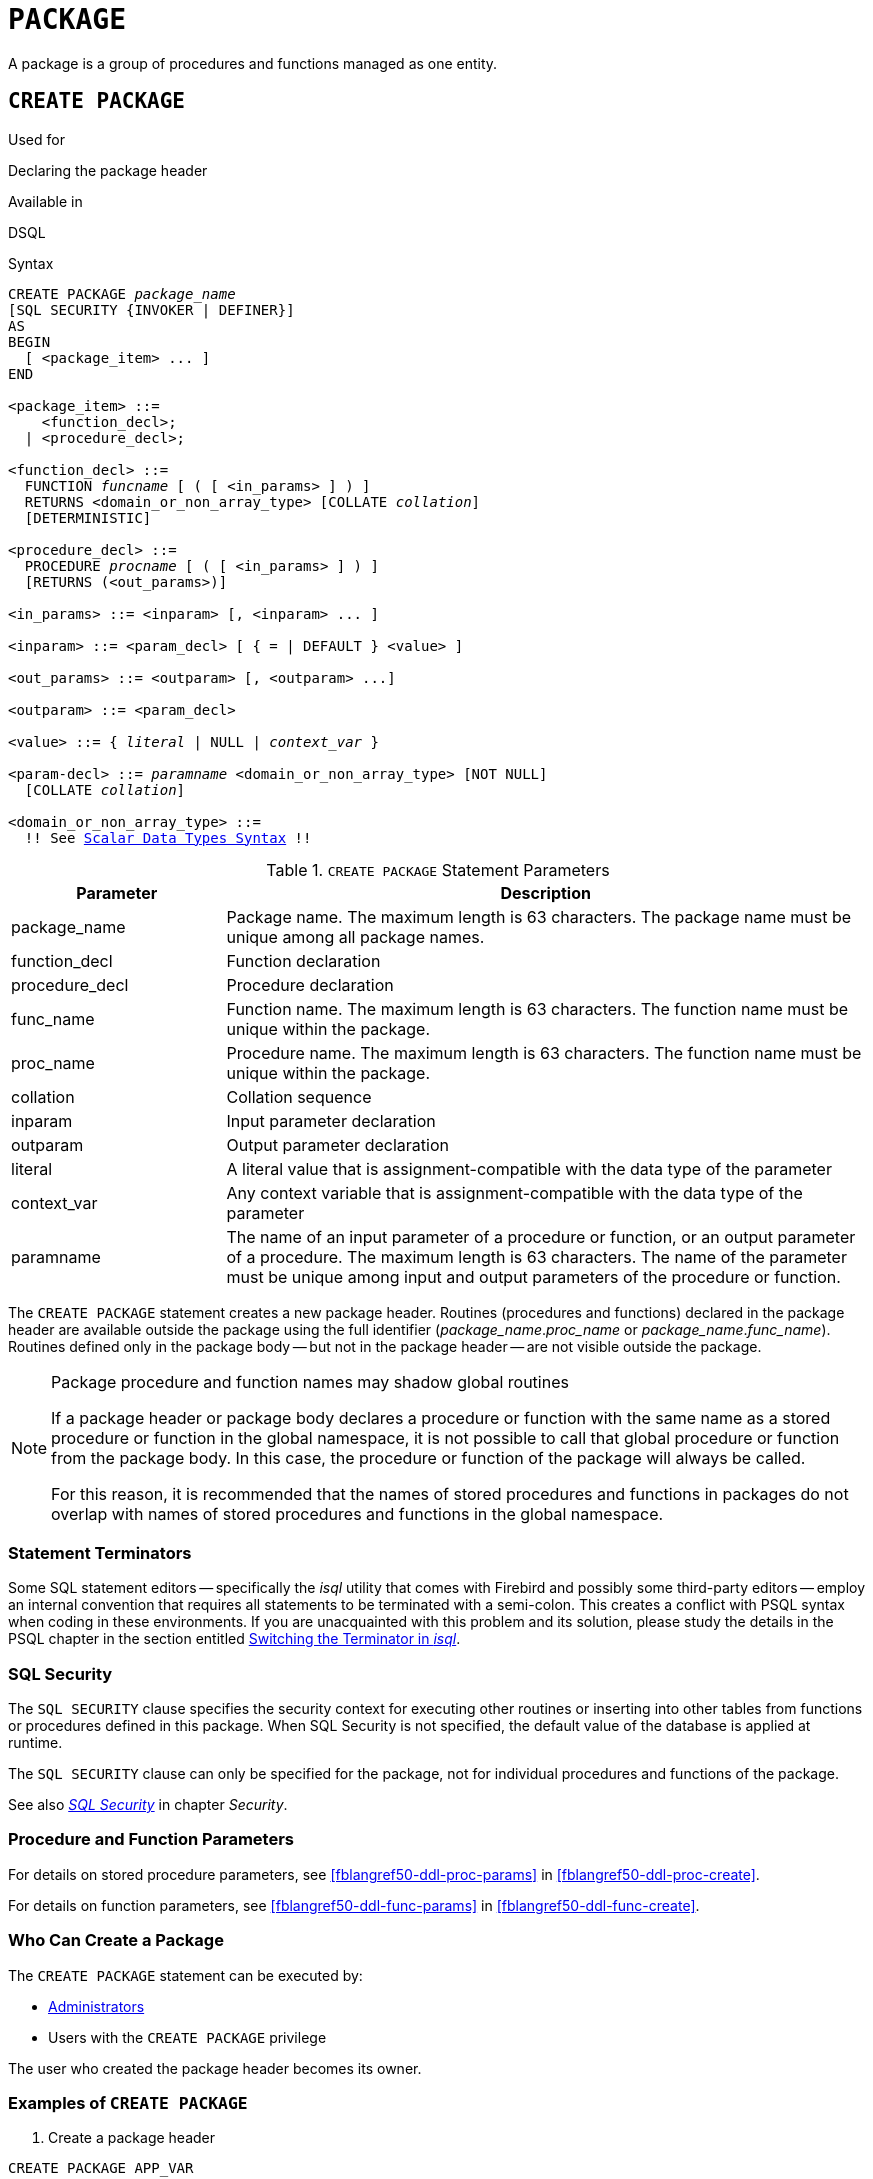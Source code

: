 [[fblangref50-ddl-package]]
= `PACKAGE`

A package is a group of procedures and functions managed as one entity.

[[fblangref50-ddl-pkg-create]]
== `CREATE PACKAGE`

.Used for
Declaring the package header

.Available in
DSQL

[[fblangref50-ddl-pkg-create-syntax]]
.Syntax
[listing,subs="+quotes,macros"]
----
CREATE PACKAGE _package_name_
[SQL SECURITY {INVOKER | DEFINER}]
AS
BEGIN
  [ <package_item> ... ]
END

<package_item> ::=
    <function_decl>;
  | <procedure_decl>;

<function_decl> ::=
  FUNCTION _funcname_ [ ( [ <in_params> ] ) ]
  RETURNS <domain_or_non_array_type> [COLLATE _collation_]
  [DETERMINISTIC]

<procedure_decl> ::=
  PROCEDURE _procname_ [ ( [ <in_params> ] ) ]
  [RETURNS (<out_params>)]

<in_params> ::= <inparam> [, <inparam> ... ]

<inparam> ::= <param_decl> [ { = | DEFAULT } <value> ]

<out_params> ::= <outparam> [, <outparam> ...]

<outparam> ::= <param_decl>

<value> ::= { _literal_ | NULL | _context_var_ }

<param-decl> ::= _paramname_ <domain_or_non_array_type> [NOT NULL]
  [COLLATE _collation_]

<domain_or_non_array_type> ::=
  !! See <<fblangref50-datatypes-syntax-scalar,Scalar Data Types Syntax>> !!
----

[[fblangref50-ddl-tbl-createpkg]]
.`CREATE PACKAGE` Statement Parameters
[cols="<1,<3", options="header",stripes="none"]
|===
^| Parameter
^| Description

|package_name
|Package name.
The maximum length is 63 characters.
The package name must be unique among all package names.

|function_decl
|Function declaration

|procedure_decl
|Procedure declaration

|func_name
|Function name.
The maximum length is 63 characters.
The function name must be unique within the package.

|proc_name
|Procedure name.
The maximum length is 63 characters.
The function name must be unique within the package.

|collation
|Collation sequence

|inparam
|Input parameter declaration

|outparam
|Output parameter declaration

|literal
|A literal value that is assignment-compatible with the data type of the parameter

|context_var
|Any context variable that is assignment-compatible with the data type of the parameter

|paramname
|The name of an input parameter of a procedure or function, or an output parameter of a procedure.
The maximum length is 63 characters.
The name of the parameter must be unique among input and output parameters of the procedure or function.
|===

The `CREATE PACKAGE` statement creates a new package header.
Routines (procedures and functions) declared in the package header are available outside the package using the full identifier (__package_name__.__proc_name__ or __package_name__.__func_name__).
Routines defined only in the package body -- but not in the package header -- are not visible outside the package.

[[fblangref50-ddl-pkg-routine-shadowing]]
.Package procedure and function names may shadow global routines
[NOTE]
====
If a package header or package body declares a procedure or function with the same name as a stored procedure or function in the global namespace, it is not possible to call that global procedure or function from the package body.
In this case, the procedure or function of the package will always be called.

For this reason, it is recommended that the names of stored procedures and functions in packages do not overlap with names of stored procedures and functions in the global namespace.
====

[[fblangref50-ddl-terminators04]]
=== Statement Terminators

Some SQL statement editors -- specifically the _isql_ utility that comes with Firebird and possibly some third-party editors -- employ an internal convention that requires all statements to be terminated with a semi-colon.
This creates a conflict with PSQL syntax when coding in these environments.
If you are unacquainted with this problem and its solution, please study the details in the PSQL chapter in the section entitled <<fblangref50-sidebar01,Switching the Terminator in _isql_>>.

[[fblangref50-ddl-pkg-sqlsec]]
=== SQL Security

The `SQL SECURITY` clause specifies the security context for executing other routines or inserting into other tables from functions or procedures defined in this package.
When SQL Security is not specified, the default value of the database is applied at runtime.

The `SQL SECURITY` clause can only be specified for the package, not for individual procedures and functions of the package.

See also _<<fblangref50-security-sql-security,SQL Security>>_ in chapter _Security_.

[[fblangref50-ddl-pkg-create-procfunc]]
=== Procedure and Function Parameters

For details on stored procedure parameters, see <<fblangref50-ddl-proc-params>> in <<fblangref50-ddl-proc-create>>.

For details on function parameters, see <<fblangref50-ddl-func-params>> in <<fblangref50-ddl-func-create>>.

[[fblangref50-ddl-pkg-create-who]]
=== Who Can Create a Package

The `CREATE PACKAGE` statement can be executed by:

* <<fblangref50-security-administrators,Administrators>>
* Users with the `CREATE PACKAGE` privilege

The user who created the package header becomes its owner.

[[fblangref50-ddl-pkg-create-example]]
=== Examples of `CREATE PACKAGE`

. Create a package header
[source]
----
CREATE PACKAGE APP_VAR
AS
BEGIN
  FUNCTION GET_DATEBEGIN() RETURNS DATE DETERMINISTIC;
  FUNCTION GET_DATEEND() RETURNS DATE DETERMINISTIC;
  PROCEDURE SET_DATERANGE(ADATEBEGIN DATE,
      ADATEEND DATE DEFAULT CURRENT_DATE);
END
----

. With `DEFINER` set for package `pk`, user `US` needs only the `EXECUTE` privilege on `pk`.
If it were set for `INVOKER`, either the user or the package would also need the `INSERT` privilege on table `t`.
+
[source]
----
create table t (i integer);
set term ^;
create package pk SQL SECURITY DEFINER
as
begin
    function f(i integer) returns int;
end^

create package body pk
as
begin
    function f(i integer) returns int
    as
    begin
      insert into t values (:i);
      return i + 1;
    end
end^
set term ;^
grant execute on package pk to user us;

commit;

connect 'localhost:/tmp/69.fdb' user us password 'pas';
select pk.f(3) from rdb$database;
----

.See also
<<fblangref50-ddl-pkg-body-create,`CREATE PACKAGE BODY`>>, <<fblangref50-ddl-pkg-body-recreate,`RECREATE PACKAGE BODY`>>, <<fblangref50-ddl-pkg-alter>>, <<fblangref50-ddl-pkg-drop>>, <<fblangref50-ddl-pkg-recreate>>

[[fblangref50-ddl-pkg-alter]]
== `ALTER PACKAGE`

.Used for
Altering the package header

.Available in
DSQL

.Syntax
[listing,subs="+quotes,macros"]
----
ALTER PACKAGE _package_name_
[SQL SECURITY {INVOKER | DEFINER}]
AS
BEGIN
  [ <package_item> ... ]
END

!! See syntax of <<fblangref50-ddl-pkg-create-syntax,`CREATE PACKAGE`>> for further rules!!
----

The `ALTER PACKAGE` statement modifies the package header.
It can be used to change the number and definition of procedures and functions, including their input and output parameters.
However, the source and compiled form of the package body is retained, though the body might be incompatible after the change to the package header.
The validity of a package body for the defined header is stored in the column `RDB$PACKAGES.RDB$VALID_BODY_FLAG`.

Altering a package without specifying the `SQL SECURITY` clause will remove the SQL Security property if currently set for this package.
This means the behaviour will revert to the database default.

[[fblangref50-ddl-pkg-alter-who]]
=== Who Can Alter a Package

The `ALTER PACKAGE` statement can be executed by:

* <<fblangref50-security-administrators,Administrators>>
* The owner of the package
* Users with the `ALTER ANY PACKAGE` privilege

[[fblangref50-ddl-pkg-alter-example]]
=== Examples of `ALTER PACKAGE`

.Modifying a package header
[source]
----
ALTER PACKAGE APP_VAR
AS
BEGIN
  FUNCTION GET_DATEBEGIN() RETURNS DATE DETERMINISTIC;
  FUNCTION GET_DATEEND() RETURNS DATE DETERMINISTIC;
  PROCEDURE SET_DATERANGE(ADATEBEGIN DATE,
      ADATEEND DATE DEFAULT CURRENT_DATE);
END
----

.See also
<<fblangref50-ddl-pkg-create>>, <<fblangref50-ddl-pkg-drop>>, <<fblangref50-ddl-pkg-body-alter,`ALTER PACKAGE BODY`>>, <<fblangref50-ddl-pkg-body-recreate,`RECREATE PACKAGE BODY`>>

[[fblangref50-ddl-pkg-createalter]]
== `CREATE OR ALTER PACKAGE`

.Used for
Creating a new or altering an existing package header

.Available in
DSQL

.Syntax
[listing,subs="+quotes,macros"]
----
CREATE OR ALTER PACKAGE _package_name_
[SQL SECURITY {INVOKER | DEFINER}]
AS
BEGIN
  [ <package_item> ... ]
END

!! See syntax of <<fblangref50-ddl-pkg-create-syntax,`CREATE PACKAGE`>> for further rules!!
----

The `CREATE OR ALTER PACKAGE` statement creates a new package or modifies an existing package header.
If the package header does not exist, it will be created using `CREATE PACKAGE`.
If it already exists, then it will be modified using `ALTER PACKAGE` while retaining existing privileges and dependencies.

[[fblangref50-ddl-pkg-createalter-example]]
=== Examples of `CREATE OR ALTER PACKAGE`

.Creating a new or modifying an existing package header
[source]
----
CREATE OR ALTER PACKAGE APP_VAR
AS
BEGIN
  FUNCTION GET_DATEBEGIN() RETURNS DATE DETERMINISTIC;
  FUNCTION GET_DATEEND() RETURNS DATE DETERMINISTIC;
  PROCEDURE SET_DATERANGE(ADATEBEGIN DATE,
      ADATEEND DATE DEFAULT CURRENT_DATE);
END
----

.See also
<<fblangref50-ddl-pkg-create>>, <<fblangref50-ddl-pkg-alter>>, <<fblangref50-ddl-pkg-recreate>>, <<fblangref50-ddl-pkg-body-alter,`ALTER PACKAGE BODY`>>, <<fblangref50-ddl-pkg-body-recreate,`RECREATE PACKAGE BODY`>>

[[fblangref50-ddl-pkg-drop]]
== `DROP PACKAGE`

.Used for
Dropping a package header

.Available in
DSQL

.Syntax
[listing,subs="+quotes"]
----
DROP PACKAGE _package_name_
----

[[fblangref50-ddl-tbl-droppkg]]
.`DROP PACKAGE` Statement Parameters
[cols="<1,<3", options="header",stripes="none"]
|===
^| Parameter
^| Description

|package_name
|Package name
|===

The `DROP PACKAGE` statement deletes an existing package header.
If a package body exists, it will be dropped together with the package header.
If there are still dependencies on the package, an error will be raised.

[[fblangref50-ddl-pkg-drop-who]]
=== Who Can Drop a Package

The `DROP PACKAGE` statement can be executed by:

* <<fblangref50-security-administrators,Administrators>>
* The owner of the package
* Users with the `DROP ANY PACKAGE` privilege

[[fblangref50-ddl-pkg-drop-example]]
=== Examples of `DROP PACKAGE`

.Dropping a package header
[source]
----
DROP PACKAGE APP_VAR
----

.See also
<<fblangref50-ddl-pkg-create>>, <<fblangref50-ddl-pkg-body-drop,`DROP PACKAGE BODY`>>

[[fblangref50-ddl-pkg-recreate]]
== `RECREATE PACKAGE`

.Used for
Creating a new or recreating an existing package header

.Available in
DSQL

.Syntax
[listing,subs="+quotes,macros"]
----
RECREATE PACKAGE _package_name_
[SQL SECURITY {INVOKER | DEFINER}]
AS
BEGIN
  [ <package_item> ... ]
END

!! See syntax of <<fblangref50-ddl-pkg-create-syntax,`CREATE PACKAGE`>> for further rules!!
----

The `RECREATE PACKAGE` statement creates a new package or recreates an existing package header.
If a package header with the same name already exists, then this statement will first drop it and then create a new package header.
It is not possible to recreate the package header if there are still dependencies on the existing package, or if the body of the package exists.
Existing privileges of the package itself are not preserved, nor are privileges to execute the procedures or functions of the package.

[[fblangref50-ddl-pkg-recreate-example]]
=== Examples of `RECREATE PACKAGE`

.Creating a new or recreating an existing package header
[source]
----
RECREATE PACKAGE APP_VAR
AS
BEGIN
  FUNCTION GET_DATEBEGIN() RETURNS DATE DETERMINISTIC;
  FUNCTION GET_DATEEND() RETURNS DATE DETERMINISTIC;
  PROCEDURE SET_DATERANGE(ADATEBEGIN DATE,
      ADATEEND DATE DEFAULT CURRENT_DATE);
END
----

.See also
<<fblangref50-ddl-pkg-create>>, <<fblangref50-ddl-pkg-drop>>, <<fblangref50-ddl-pkg-body-create,`CREATE PACKAGE BODY`>>, <<fblangref50-ddl-pkg-body-recreate,`RECREATE PACKAGE BODY`>>

